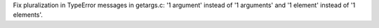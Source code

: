 Fix pluralization in TypeError messages in getargs.c: '1 argument' instead
of '1 arguments' and '1 element' instead of '1 elements'.

